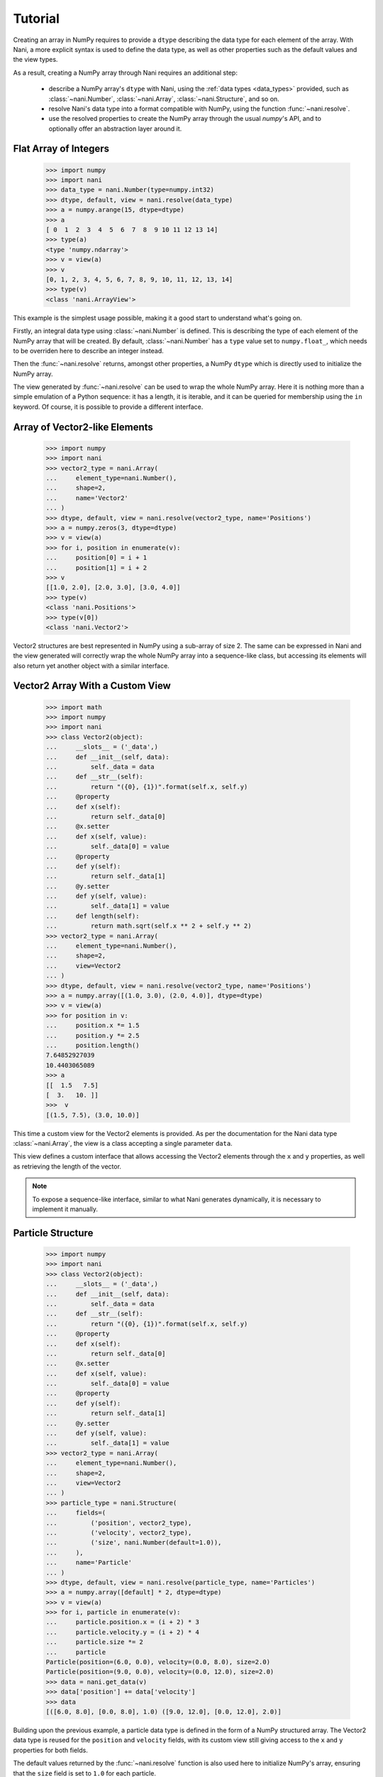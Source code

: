 .. _tutorial:

Tutorial
========

Creating an array in NumPy requires to provide a ``dtype`` describing the data
type for each element of the array. With Nani, a more explicit syntax is used
to define the data type, as well as other properties such as the default values
and the view types.

As a result, creating a NumPy array through Nani requires an additional step:

    * describe a NumPy array's ``dtype`` with Nani, using the
      :ref:`data types <data_types>` provided, such as :class:`~nani.Number`,
      :class:`~nani.Array`, :class:`~nani.Structure`, and so on.
    * resolve Nani's data type into a format compatible with NumPy, using
      the function :func:`~nani.resolve`.
    * use the resolved properties to create the NumPy array through the usual
      `numpy`'s API, and to optionally offer an abstraction layer around
      it.


.. _flat_number_array:

Flat Array of Integers
----------------------

    >>> import numpy
    >>> import nani
    >>> data_type = nani.Number(type=numpy.int32)
    >>> dtype, default, view = nani.resolve(data_type)
    >>> a = numpy.arange(15, dtype=dtype)
    >>> a
    [ 0  1  2  3  4  5  6  7  8  9 10 11 12 13 14]
    >>> type(a)
    <type 'numpy.ndarray'>
    >>> v = view(a)
    >>> v
    [0, 1, 2, 3, 4, 5, 6, 7, 8, 9, 10, 11, 12, 13, 14]
    >>> type(v)
    <class 'nani.ArrayView'>


This example is the simplest usage possible, making it a good start to
understand what's going on.

Firstly, an integral data type using :class:`~nani.Number` is defined. This is
describing the type of each element of the NumPy array that will be created. By
default, :class:`~nani.Number` has a ``type`` value set to ``numpy.float_``,
which needs to be overriden here to describe an integer instead.

Then the :func:`~nani.resolve` returns, amongst other properties, a NumPy
``dtype`` which is directly used to initialize the NumPy array.

The view generated by :func:`~nani.resolve` can be used to wrap the whole NumPy
array. Here it is nothing more than a simple emulation of a Python sequence: it
has a length, it is iterable, and it can be queried for membership using the
``in`` keyword. Of course, it is possible to provide a different interface.


.. _vector2:

Array of Vector2-like Elements
------------------------------

    >>> import numpy
    >>> import nani
    >>> vector2_type = nani.Array(
    ...     element_type=nani.Number(),
    ...     shape=2,
    ...     name='Vector2'
    ... )
    >>> dtype, default, view = nani.resolve(vector2_type, name='Positions')
    >>> a = numpy.zeros(3, dtype=dtype)
    >>> v = view(a)
    >>> for i, position in enumerate(v):
    ...     position[0] = i + 1
    ...     position[1] = i + 2
    >>> v
    [[1.0, 2.0], [2.0, 3.0], [3.0, 4.0]]
    >>> type(v)
    <class 'nani.Positions'>
    >>> type(v[0])
    <class 'nani.Vector2'>


Vector2 structures are best represented in NumPy using a sub-array of size 2.
The same can be expressed in Nani and the view generated will correctly wrap
the whole NumPy array into a sequence-like class, but accessing its elements
will also return yet another object with a similar interface.


.. _vector2_custom_view:

Vector2 Array With a Custom View
--------------------------------

    >>> import math
    >>> import numpy
    >>> import nani
    >>> class Vector2(object):
    ...     __slots__ = ('_data',)
    ...     def __init__(self, data):
    ...         self._data = data
    ...     def __str__(self):
    ...         return "({0}, {1})".format(self.x, self.y)
    ...     @property
    ...     def x(self):
    ...         return self._data[0]
    ...     @x.setter
    ...     def x(self, value):
    ...         self._data[0] = value
    ...     @property
    ...     def y(self):
    ...         return self._data[1]
    ...     @y.setter
    ...     def y(self, value):
    ...         self._data[1] = value
    ...     def length(self):
    ...         return math.sqrt(self.x ** 2 + self.y ** 2)
    >>> vector2_type = nani.Array(
    ...     element_type=nani.Number(),
    ...     shape=2,
    ...     view=Vector2
    ... )
    >>> dtype, default, view = nani.resolve(vector2_type, name='Positions')
    >>> a = numpy.array([(1.0, 3.0), (2.0, 4.0)], dtype=dtype)
    >>> v = view(a)
    >>> for position in v:
    ...     position.x *= 1.5
    ...     position.y *= 2.5
    ...     position.length()
    7.64852927039
    10.4403065089
    >>> a
    [[  1.5   7.5]
    [  3.   10. ]]
    >>>  v
    [(1.5, 7.5), (3.0, 10.0)]


This time a custom view for the Vector2 elements is provided. As per the
documentation for the Nani data type :class:`~nani.Array`, the view is a class
accepting a single parameter ``data``.

This view defines a custom interface that allows accessing the Vector2 elements
through the ``x`` and ``y`` properties, as well as retrieving the length of
the vector.

.. note::

   To expose a sequence-like interface, similar to what Nani generates
   dynamically, it is necessary to implement it manually.


.. _particle_struct:

Particle Structure
------------------

    >>> import numpy
    >>> import nani
    >>> class Vector2(object):
    ...     __slots__ = ('_data',)
    ...     def __init__(self, data):
    ...         self._data = data
    ...     def __str__(self):
    ...         return "({0}, {1})".format(self.x, self.y)
    ...     @property
    ...     def x(self):
    ...         return self._data[0]
    ...     @x.setter
    ...     def x(self, value):
    ...         self._data[0] = value
    ...     @property
    ...     def y(self):
    ...         return self._data[1]
    ...     @y.setter
    ...     def y(self, value):
    ...         self._data[1] = value
    >>> vector2_type = nani.Array(
    ...     element_type=nani.Number(),
    ...     shape=2,
    ...     view=Vector2
    ... )
    >>> particle_type = nani.Structure(
    ...     fields=(
    ...         ('position', vector2_type),
    ...         ('velocity', vector2_type),
    ...         ('size', nani.Number(default=1.0)),
    ...     ),
    ...     name='Particle'
    ... )
    >>> dtype, default, view = nani.resolve(particle_type, name='Particles')
    >>> a = numpy.array([default] * 2, dtype=dtype)
    >>> v = view(a)
    >>> for i, particle in enumerate(v):
    ...     particle.position.x = (i + 2) * 3
    ...     particle.velocity.y = (i + 2) * 4
    ...     particle.size *= 2
    ...     particle
    Particle(position=(6.0, 0.0), velocity=(0.0, 8.0), size=2.0)
    Particle(position=(9.0, 0.0), velocity=(0.0, 12.0), size=2.0)
    >>> data = nani.get_data(v)
    >>> data['position'] += data['velocity']
    >>> data
    [([6.0, 8.0], [0.0, 8.0], 1.0) ([9.0, 12.0], [0.0, 12.0], 2.0)]


Building upon the previous example, a particle data type is defined in the form
of a NumPy structured array. The Vector2 data type is reused for the
``position`` and ``velocity`` fields, with its custom view still giving access
to the ``x`` and ``y`` properties for both fields.

The default values returned by the :func:`~nani.resolve` function is also used
here to initialize NumPy's array, ensuring that the ``size`` field is set to
``1.0`` for each particle.

At any time, the NumPy array data can be retrieved from an array view generated
by Nani using the :func:`~nani.get_data` function, allowing the user to bypass
the interface provided.


.. _atomic_views:

Atomic Views
------------

When accessing or setting an atomic element—such as a number—in a NumPy array,
the value is directly returned. The views dynamically generated by Nani follow
this principle by default but also offer the possibility to add an extra layer
between the user and the value. One use case could be to provide a more
user-friendly interface to manipulate bit fields (or flags):

    >>> import sys
    >>> import numpy
    >>> import nani
    >>> if sys.version_info[0] == 2:
    ...     def iteritems(d):
    ...         return d.iteritems()
    ... else:
    ...     def iteritems(d):
    ...         return iter(d.items())
    >>> _PLAYER_STATE_ALIVE = 1 << 0
    >>> _PLAYER_STATE_MOVING = 1 << 1
    >>> _PLAYER_STATE_SHOOTING = 1 << 2
    >>> _PLAYER_STATE_LABELS = {
    ...     _PLAYER_STATE_ALIVE: 'alive',
    ...     _PLAYER_STATE_MOVING: 'moving',
    ...     _PLAYER_STATE_SHOOTING: 'shooting'
    ... }
    >>> class PlayerState(object):
    ...     __slots__ = ('_data', '_index')
    ...     def __init__(self, data, index):
    ...         self._data = data
    ...         self._index = index
    ...     def __str__(self):
    ...         value = self._data[self._index]
    ...         return ('({0})'.format(', '.join([
    ...             "'{0}'".format(name)
    ...             for state, name in iteritems(_PLAYER_STATE_LABELS)
    ...             if value & state
    ...         ])))
    ...     @property
    ...     def alive(self):
    ...         return self._data[self._index] & _PLAYER_STATE_ALIVE != 0
    ...     @alive.setter
    ...     def alive(self, value):
    ...         self._data[self._index] |= _PLAYER_STATE_ALIVE
    ...     @property
    ...     def moving(self):
    ...         return self._data[self._index] & _PLAYER_STATE_MOVING != 0
    ...     @moving.setter
    ...     def moving(self, value):
    ...         self._data[self._index] |= _PLAYER_STATE_MOVING
    ...     @property
    ...     def shooting(self):
    ...         return self._data[self._index] & _PLAYER_STATE_SHOOTING != 0
    ...     @shooting.setter
    ...     def shooting(self, value):
    ...         self._data[self._index] |= _PLAYER_STATE_SHOOTING
    >>> vector2_type = nani.Array(
    ...     element_type=nani.Number(),
    ...     shape=2
    ... )
    >>> player_type = nani.Structure(
    ...     fields=(
    ...         ('name', nani.String(length=32, default='unnamed')),
    ...         ('position', vector2_type),
    ...         ('state', nani.Number(
    ...             type=numpy.uint8,
    ...             default=_PLAYER_STATE_ALIVE,
    ...             view=PlayerState)
    ...         ),
    ...     ),
    ...     name='Player'
    ... )
    >>> dtype, default, view = nani.resolve(player_type, name='Players')
    >>> a = numpy.array([default] * 2, dtype=dtype)
    >>> v = view(a)
    >>> first_player = v[0]
    >>> first_player
    Player(name=unnamed, position=[0.0, 0.0], state=('alive'))
    >>> first_player.state.moving = True
    >>> first_player.state
    ('alive', 'moving')
    >>> first_player.state.shooting
    False


The NumPy array created here is made of elements each representing a ``Player``
from a game. The view class :class:`PlayerState` allows to manipulate the state
of the player (alive, moving, shooting) by abstracting the bitwise operations
required to read/set the flags from/to the ``numpy.uint8`` data. As per the
documentation of the data type :class:`~nani.Number`, the view class is
required to accept 2 parameters: ``data`` and ``index``.
